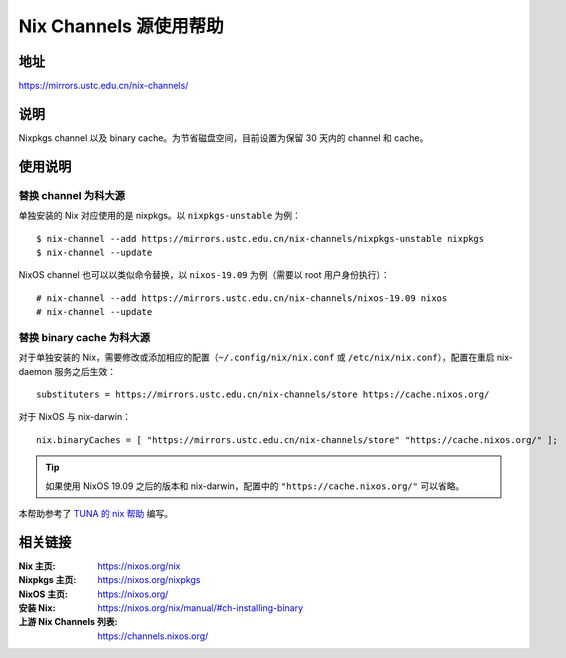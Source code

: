 =======================
Nix Channels 源使用帮助
=======================

地址
====

https://mirrors.ustc.edu.cn/nix-channels/

说明
====

Nixpkgs channel 以及 binary cache。为节省磁盘空间，目前设置为保留 30 天内的 channel 和 cache。

使用说明
========

替换 channel 为科大源
^^^^^^^^^^^^^^^^^^^^^

单独安装的 Nix 对应使用的是 nixpkgs。以 ``nixpkgs-unstable`` 为例：

::

    $ nix-channel --add https://mirrors.ustc.edu.cn/nix-channels/nixpkgs-unstable nixpkgs
    $ nix-channel --update

NixOS channel 也可以以类似命令替换，以 ``nixos-19.09`` 为例（需要以 root 用户身份执行）：

::

    # nix-channel --add https://mirrors.ustc.edu.cn/nix-channels/nixos-19.09 nixos
    # nix-channel --update


替换 binary cache 为科大源
^^^^^^^^^^^^^^^^^^^^^^^^^^

对于单独安装的 Nix，需要修改或添加相应的配置（``~/.config/nix/nix.conf`` 或 ``/etc/nix/nix.conf``），配置在重启 nix-daemon 服务之后生效：

::

    substituters = https://mirrors.ustc.edu.cn/nix-channels/store https://cache.nixos.org/

对于 NixOS 与 nix-darwin：

::

    nix.binaryCaches = [ "https://mirrors.ustc.edu.cn/nix-channels/store" "https://cache.nixos.org/" ];

.. tip::
    如果使用 NixOS 19.09 之后的版本和 nix-darwin，配置中的 ``"https://cache.nixos.org/"`` 可以省略。

本帮助参考了 `TUNA 的 nix 帮助 <https://mirrors.tuna.tsinghua.edu.cn/help/nix/>`_ 编写。

相关链接
========

:Nix 主页: https://nixos.org/nix
:Nixpkgs 主页: https://nixos.org/nixpkgs
:NixOS 主页: https://nixos.org/
:安装 Nix: https://nixos.org/nix/manual/#ch-installing-binary
:上游 Nix Channels 列表: https://channels.nixos.org/
